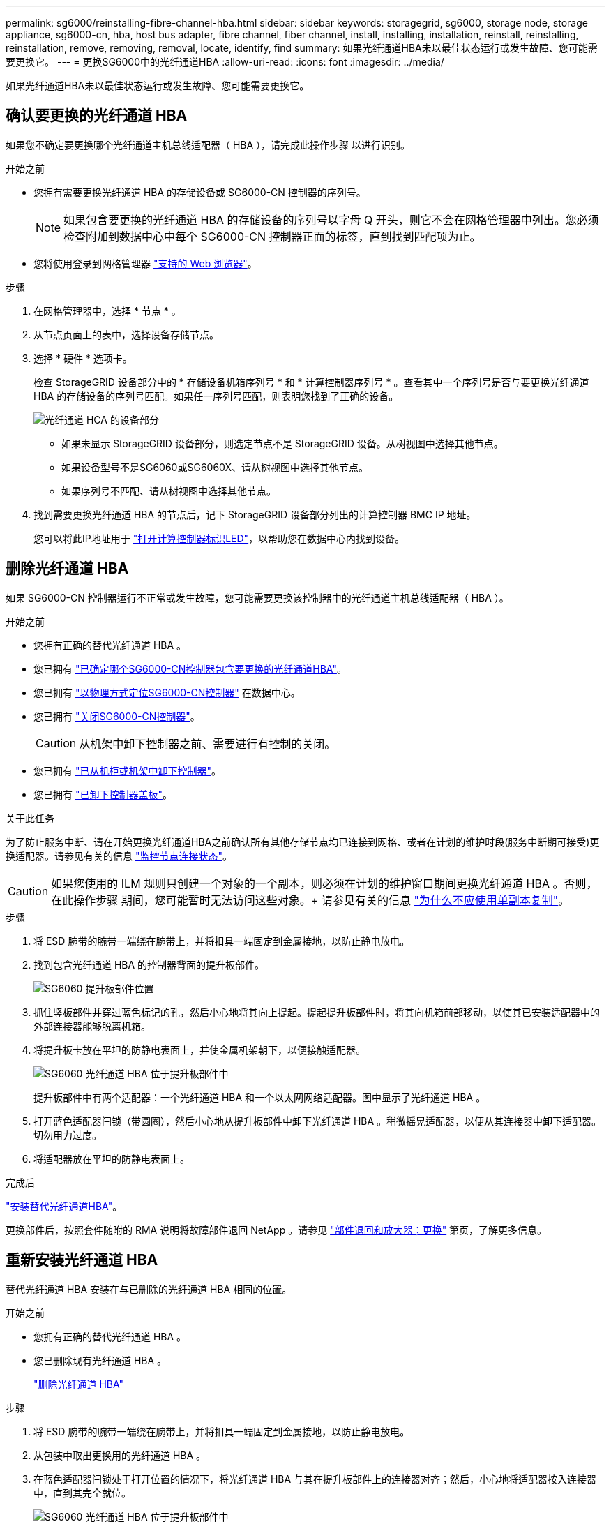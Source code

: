 ---
permalink: sg6000/reinstalling-fibre-channel-hba.html 
sidebar: sidebar 
keywords: storagegrid, sg6000, storage node, storage appliance, sg6000-cn, hba, host bus adapter, fibre channel, fiber channel, install, installing, installation, reinstall, reinstalling, reinstallation, remove, removing, removal, locate, identify, find 
summary: 如果光纤通道HBA未以最佳状态运行或发生故障、您可能需要更换它。 
---
= 更换SG6000中的光纤通道HBA
:allow-uri-read: 
:icons: font
:imagesdir: ../media/


[role="lead"]
如果光纤通道HBA未以最佳状态运行或发生故障、您可能需要更换它。



== 确认要更换的光纤通道 HBA

如果您不确定要更换哪个光纤通道主机总线适配器（ HBA ），请完成此操作步骤 以进行识别。

.开始之前
* 您拥有需要更换光纤通道 HBA 的存储设备或 SG6000-CN 控制器的序列号。
+

NOTE: 如果包含要更换的光纤通道 HBA 的存储设备的序列号以字母 Q 开头，则它不会在网格管理器中列出。您必须检查附加到数据中心中每个 SG6000-CN 控制器正面的标签，直到找到匹配项为止。

* 您将使用登录到网格管理器 https://docs.netapp.com/us-en/storagegrid-118/admin/web-browser-requirements.html["支持的 Web 浏览器"^]。


.步骤
. 在网格管理器中，选择 * 节点 * 。
. 从节点页面上的表中，选择设备存储节点。
. 选择 * 硬件 * 选项卡。
+
检查 StorageGRID 设备部分中的 * 存储设备机箱序列号 * 和 * 计算控制器序列号 * 。查看其中一个序列号是否与要更换光纤通道 HBA 的存储设备的序列号匹配。如果任一序列号匹配，则表明您找到了正确的设备。

+
image::../media/nodes_page_hardware_tab_for_appliance_verify_HBA.png[光纤通道 HCA 的设备部分]

+
** 如果未显示 StorageGRID 设备部分，则选定节点不是 StorageGRID 设备。从树视图中选择其他节点。
** 如果设备型号不是SG6060或SG6060X、请从树视图中选择其他节点。
** 如果序列号不匹配、请从树视图中选择其他节点。


. 找到需要更换光纤通道 HBA 的节点后，记下 StorageGRID 设备部分列出的计算控制器 BMC IP 地址。
+
您可以将此IP地址用于 link:turning-controller-identify-led-on-and-off.html["打开计算控制器标识LED"]，以帮助您在数据中心内找到设备。





== 删除光纤通道 HBA

如果 SG6000-CN 控制器运行不正常或发生故障，您可能需要更换该控制器中的光纤通道主机总线适配器（ HBA ）。

.开始之前
* 您拥有正确的替代光纤通道 HBA 。
* 您已拥有 link:reinstalling-fibre-channel-hba.html#verify-fibre-channel-hba-to-replace["已确定哪个SG6000-CN控制器包含要更换的光纤通道HBA"]。
* 您已拥有 link:locating-controller-in-data-center.html["以物理方式定位SG6000-CN控制器"] 在数据中心。
* 您已拥有 link:power-sg6000-cn-controller-off-on.html#shut-down-sg6000-cn-controller["关闭SG6000-CN控制器"]。
+

CAUTION: 从机架中卸下控制器之前、需要进行有控制的关闭。

* 您已拥有 link:reinstalling-sg6000-cn-controller-into-cabinet-or-rack.html#remove-sg6000-cn-controller-from-cabinet-or-rack["已从机柜或机架中卸下控制器"]。
* 您已拥有 link:reinstalling-sg6000-cn-controller-cover.html#remove-sg6000-cn-controller-cover["已卸下控制器盖板"]。


.关于此任务
为了防止服务中断、请在开始更换光纤通道HBA之前确认所有其他存储节点均已连接到网格、或者在计划的维护时段(服务中断期可接受)更换适配器。请参见有关的信息 https://docs.netapp.com/us-en/storagegrid-118/monitor/monitoring-system-health.html#monitor-node-connection-states["监控节点连接状态"^]。


CAUTION: 如果您使用的 ILM 规则只创建一个对象的一个副本，则必须在计划的维护窗口期间更换光纤通道 HBA 。否则，在此操作步骤 期间，您可能暂时无法访问这些对象。+
请参见有关的信息 https://docs.netapp.com/us-en/storagegrid-118/ilm/why-you-should-not-use-single-copy-replication.html["为什么不应使用单副本复制"^]。

.步骤
. 将 ESD 腕带的腕带一端绕在腕带上，并将扣具一端固定到金属接地，以防止静电放电。
. 找到包含光纤通道 HBA 的控制器背面的提升板部件。
+
image::../media/sg6060_riser_assembly_location.jpg[SG6060 提升板部件位置]

. 抓住竖板部件并穿过蓝色标记的孔，然后小心地将其向上提起。提起提升板部件时，将其向机箱前部移动，以使其已安装适配器中的外部连接器能够脱离机箱。
. 将提升板卡放在平坦的防静电表面上，并使金属机架朝下，以便接触适配器。
+
image::../media/sg6060_fc_hba_location.jpg[SG6060 光纤通道 HBA 位于提升板部件中]

+
提升板部件中有两个适配器：一个光纤通道 HBA 和一个以太网网络适配器。图中显示了光纤通道 HBA 。

. 打开蓝色适配器闩锁（带圆圈），然后小心地从提升板部件中卸下光纤通道 HBA 。稍微摇晃适配器，以便从其连接器中卸下适配器。切勿用力过度。
. 将适配器放在平坦的防静电表面上。


.完成后
link:reinstalling-fibre-channel-hba.html["安装替代光纤通道HBA"]。

更换部件后，按照套件随附的 RMA 说明将故障部件退回 NetApp 。请参见 https://mysupport.netapp.com/site/info/rma["部件退回和放大器；更换"^] 第页，了解更多信息。



== 重新安装光纤通道 HBA

替代光纤通道 HBA 安装在与已删除的光纤通道 HBA 相同的位置。

.开始之前
* 您拥有正确的替代光纤通道 HBA 。
* 您已删除现有光纤通道 HBA 。
+
link:reinstalling-fibre-channel-hba.html#remove-fibre-channel-hba["删除光纤通道 HBA"]



.步骤
. 将 ESD 腕带的腕带一端绕在腕带上，并将扣具一端固定到金属接地，以防止静电放电。
. 从包装中取出更换用的光纤通道 HBA 。
. 在蓝色适配器闩锁处于打开位置的情况下，将光纤通道 HBA 与其在提升板部件上的连接器对齐；然后，小心地将适配器按入连接器中，直到其完全就位。
+
image::../media/sg6060_fc_hba_location.jpg[SG6060 光纤通道 HBA 位于提升板部件中]

+
提升板部件中有两个适配器：一个光纤通道 HBA 和一个以太网网络适配器。图中显示了光纤通道 HBA 。

. 找到与系统板上的导销对齐的竖板部件上的对齐孔（带圆圈），以确保竖板部件正确定位。
+
image::../media/sg6060_riser_alignment_hole.jpg[SG6060 提升板部件上的对齐孔]

. 将提升板部件置于机箱中，确保其与系统板上的连接器和导销对齐；然后，插入提升板部件。
. 小心地将竖板部件沿着其中心线，蓝色标记的孔旁边按到位，直到其完全就位。
. 从要重新安装缆线的光纤通道 HBA 端口上取下保护盖。


.完成后
如果在控制器中没有其他维护过程、 link:reinstalling-sg6000-cn-controller-cover.html["重新安装控制器护盖"]。
